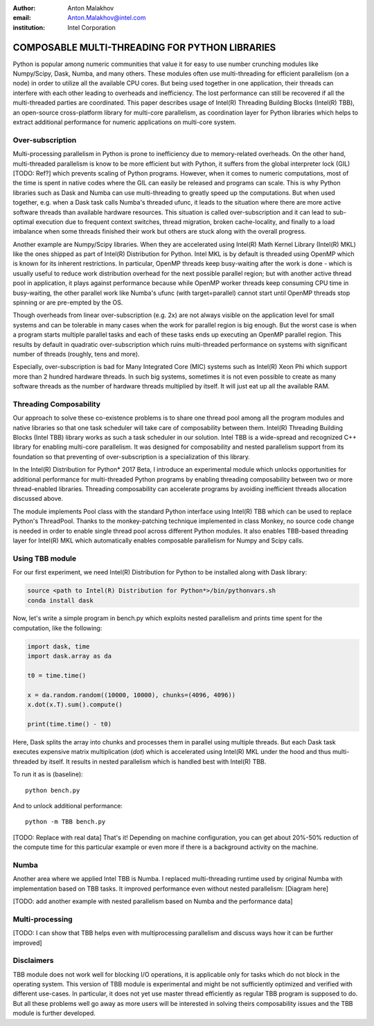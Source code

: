 :author: Anton Malakhov
:email: Anton.Malakhov@intel.com
:institution: Intel Corporation

-----------------------------------------------
COMPOSABLE MULTI-THREADING FOR PYTHON LIBRARIES
-----------------------------------------------

.. class:: abstract

   Python is popular among numeric communities that value it for easy to use number crunching modules like Numpy/Scipy, Dask, Numba, and many others.
   These modules often use multi-threading for efficient parallelism (on a node) in order to utilize all the available CPU cores.
   But being used together in one application, their threads can interfere with each other leading to overheads and inefficiency.
   The lost performance can still be recovered if all the multi-threaded parties are coordinated.
   This paper describes usage of Intel(R) Threading Building Blocks (Intel(R) TBB), an open-source cross-platform library for multi-core parallelism, as coordination layer for Python libraries which helps to extract additional performance for numeric applications on multi-core system.

.. class:: keywords
   Multi-threading, GIL, Over-subscription, Parallel Computations, Parallelism, Threading, Dask, Joblib, Numpy, Scipy

Over-subscription
-----------------
Multi-processing parallelism in Python is prone to inefficiency due to memory-related overheads. On the other hand, multi-threaded parallelism is know to be more efficient but with Python, it suffers from the global interpreter lock (GIL) [TODO: Ref?] which prevents scaling of Python programs. However, when it comes to numeric computations, most of the time is spent in native codes where the GIL can easily be released and programs can scale. This is why Python libraries such as Dask and Numba can use multi-threading to greatly speed up the computations. But when used together, e.g. when a Dask task calls Numba's threaded ufunc, it leads to the situation where there are more active software threads than available hardware resources. This situation is called over-subscription and it can lead to sub-optimal execution due to frequent context switches, thread migration, broken cache-locality, and finally to a load imbalance when some threads finished their work but others are stuck along with the overall progress.

Another example are Numpy/Scipy libraries. When they are accelerated using Intel(R) Math Kernel Library (Intel(R) MKL) like the ones shipped as part of Intel(R) Distribution for Python. Intel MKL is by default is threaded using OpenMP which is known for its inherent restrictions. In particular, OpenMP threads keep busy-waiting after the work is done - which is usually useful to reduce work distribution overhead for the next possible parallel region; but with another active thread pool in application, it plays against performance because while OpenMP worker threads keep consuming CPU time in busy-waiting, the other parallel work like Numba's ufunc (with target=parallel) cannot start until OpenMP threads stop spinning or are pre-empted by the OS.

Though overheads from linear over-subscription (e.g. 2x) are not always visible on the application level for small systems and can be tolerable in many cases when the work for parallel region is big enough. But the worst case is when a program starts multiple parallel tasks and each of these tasks ends up executing an OpenMP parallel region. This results by default in quadratic over-subscription which ruins multi-threaded performance on systems with significant number of threads (roughly, tens and more).

Especially, over-subscription is bad for Many Integrated Core (MIC) systems such as Intel(R) Xeon Phi which support more than 2 hundred hardware threads. In such big systems, sometimes it is not even possible to create as many software threads as the number of hardware threads multiplied by itself. It will just eat up all the available RAM.


Threading Composability
-----------------------
Our approach to solve these co-existence problems is to share one thread pool among all the program modules and native libraries so that one task scheduler will take care of composability between them. Intel(R) Threading Building Blocks (Intel TBB) library works as such a task scheduler in our solution. Intel TBB is a wide-spread and recognized C++ library for enabling multi-core parallelism. It was designed for composability and nested parallelism support from its foundation so that preventing of over-subscription is a specialization of this library.

In the Intel(R) Distribution for Python* 2017 Beta, I introduce an experimental module which unlocks opportunities for additional performance for multi-threaded Python programs by enabling threading composability between two or more thread-enabled libraries. Threading composability can accelerate programs by avoiding inefficient threads allocation discussed above.

The module implements Pool class with the standard Python interface using Intel(R) TBB which can be used to replace Python's ThreadPool. Thanks to the monkey-patching technique implemented in class Monkey, no source code change is needed in order to enable single thread pool across different Python modules. It also enables TBB-based threading layer for Intel(R) MKL which automatically enables composable parallelism for Numpy and Scipy calls.

Using TBB module
----------------
For our first experiment, we need Intel(R) Distribution for Python to be installed along with Dask library:

.. code-block:: sh

    source <path to Intel(R) Distribution for Python*>/bin/pythonvars.sh
    conda install dask

Now, let's write a simple program in bench.py which exploits nested parallelism and prints time spent for the computation, like the following:

.. code-block:: python

    import dask, time
    import dask.array as da
     
    t0 = time.time()
     
    x = da.random.random((10000, 10000), chunks=(4096, 4096))
    x.dot(x.T).sum().compute()
     
    print(time.time() - t0)

Here, Dask splits the array into chunks and processes them in parallel using multiple threads. But each Dask task executes expensive matrix multiplication (`dot`) which is accelerated using Intel(R) MKL under the hood and thus multi-threaded by itself. It results in nested parallelism which is handled best with Intel(R) TBB.

To run it as is (baseline)::

    python bench.py

And to unlock additional performance::

    python -m TBB bench.py

[TODO: Replace with real data] That's it! Depending on machine configuration, you can get about 20%-50% reduction of the compute time for this particular example or even more if there is a background activity on the machine.

Numba
-----
Another area where we applied Intel TBB is Numba. I replaced multi-threading runtime used by original Numba with implementation based on TBB tasks. It improved performance even without nested parallelism:
[Diagram here]

[TODO: add another example with nested parallelism based on Numba and the performance data]

Multi-processing
----------------
[TODO: I can show that TBB helps even with multiprocessing parallelism and discuss ways how it can be further improved]

Disclaimers
-----------
TBB module does not work well for blocking I/O operations, it is applicable only for tasks which do not block in the operating system. This version of TBB module is experimental and might be not sufficiently optimized and verified with different use-cases. In particular, it does not yet use master thread efficiently as regular TBB program is supposed to do. But all these problems well go away as more users will be interested in solving theirs composability issues and the TBB module is further developed.
